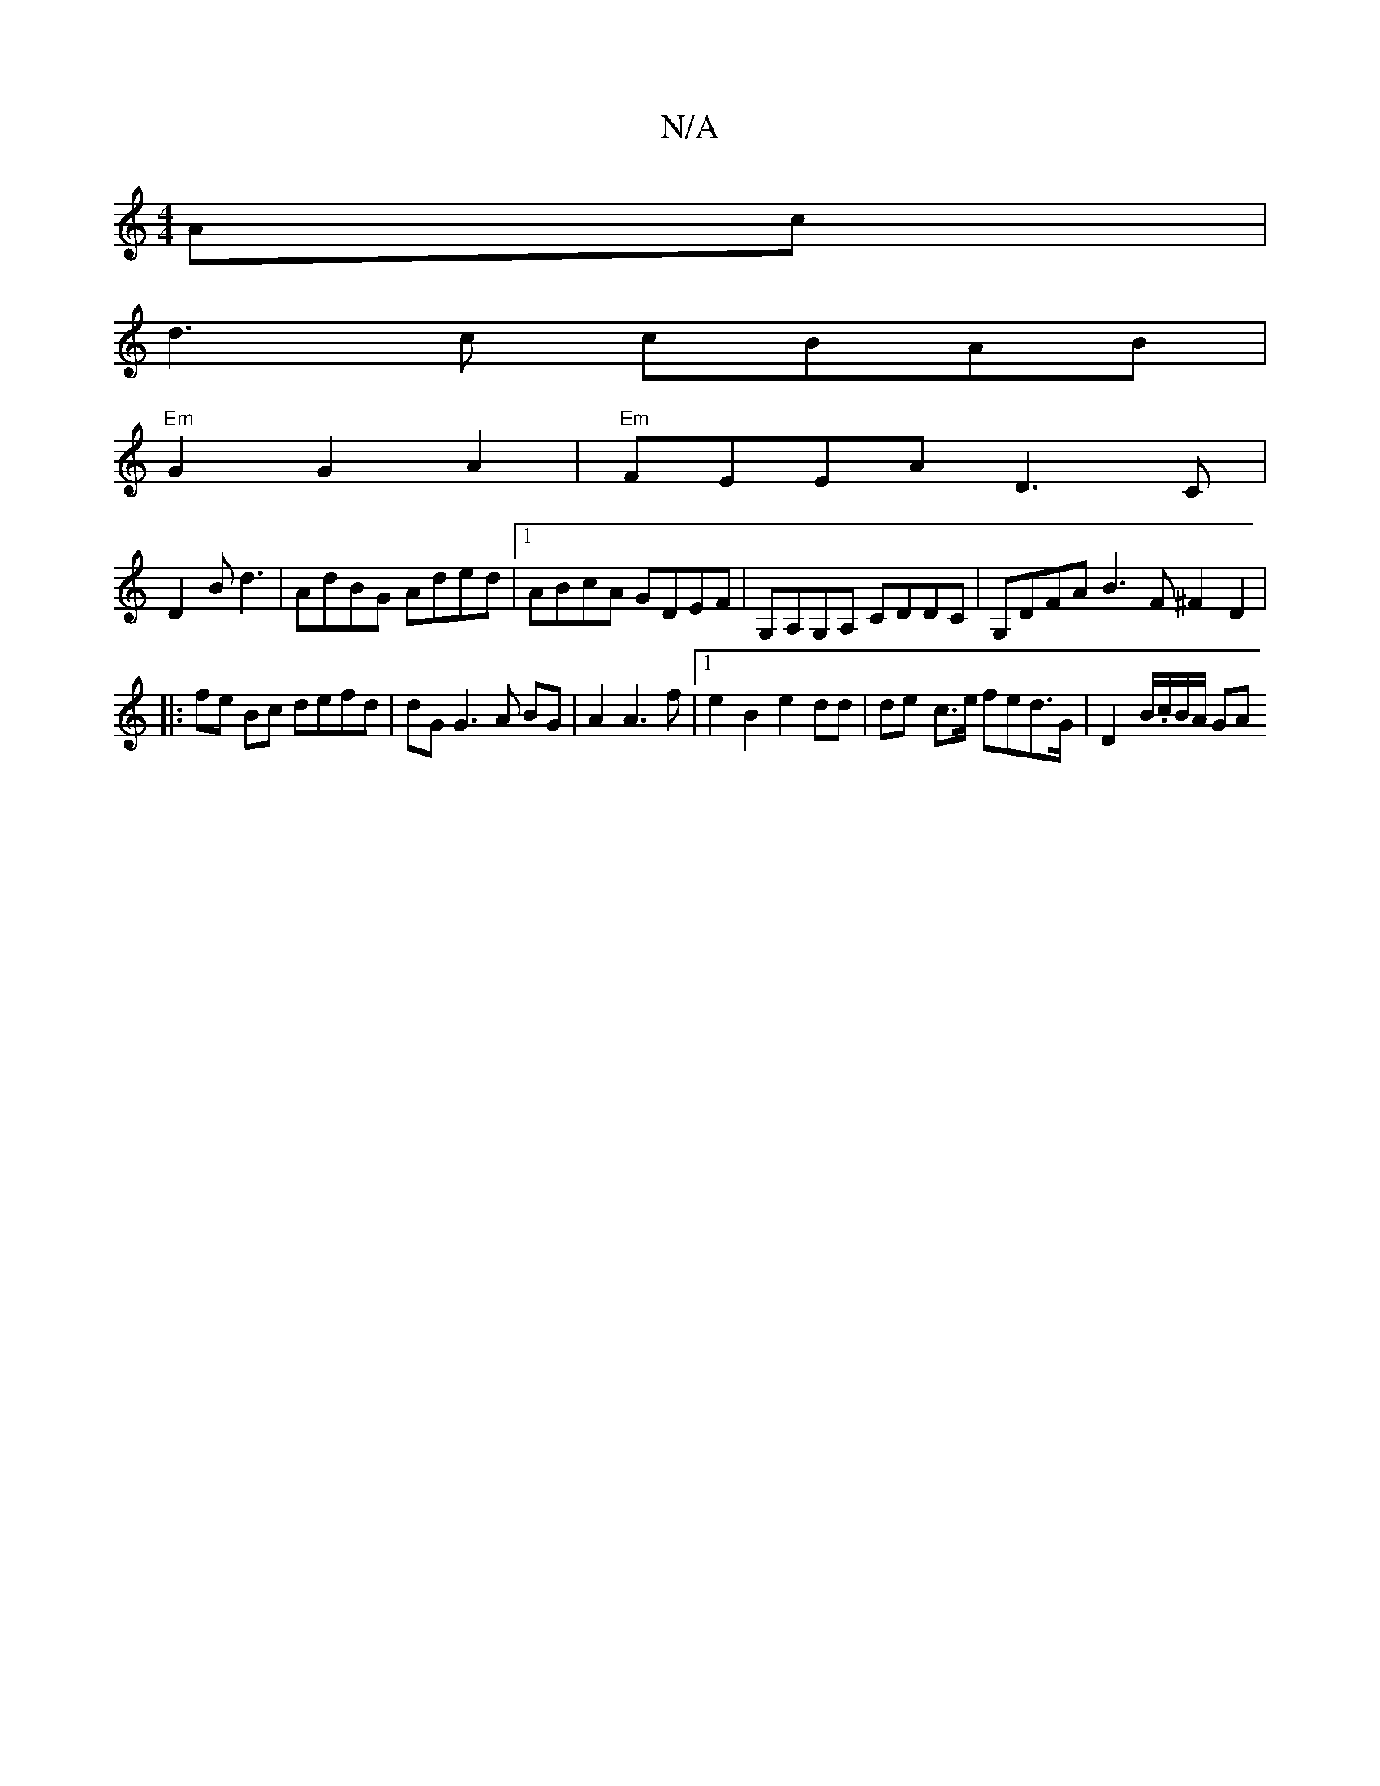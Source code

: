 X:1
T:N/A
M:4/4
R:N/A
K:Cmajor
Ac |
d3 c cBAB|
"Em"G2 G2 A2 | "Em" FEEA D3C|
D2 B d3 | AdBG Aded |1 ABcA GDEF | G,A,G,A, CDDC | G,DFA B3F ^F2D2|
|: fe Bc defd | dG G3 A BG | A2 A3 f |1 e2 B2 e2 dd | de- c>e fed>G | D2- B/.c/B/A/ GA